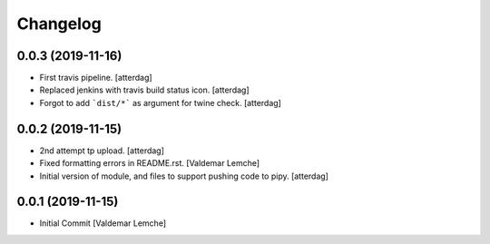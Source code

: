 Changelog
=========


0.0.3 (2019-11-16)
------------------
- First travis pipeline. [atterdag]
- Replaced jenkins with travis build status icon. [atterdag]
- Forgot to add ```dist/*``` as argument for twine check. [atterdag]


0.0.2 (2019-11-15)
------------------
- 2nd attempt tp upload. [atterdag]
- Fixed formatting errors in README.rst. [Valdemar Lemche]
- Initial version of module, and files to support pushing code to pipy.
  [atterdag]


0.0.1 (2019-11-15)
------------------
- Initial Commit [Valdemar Lemche]
